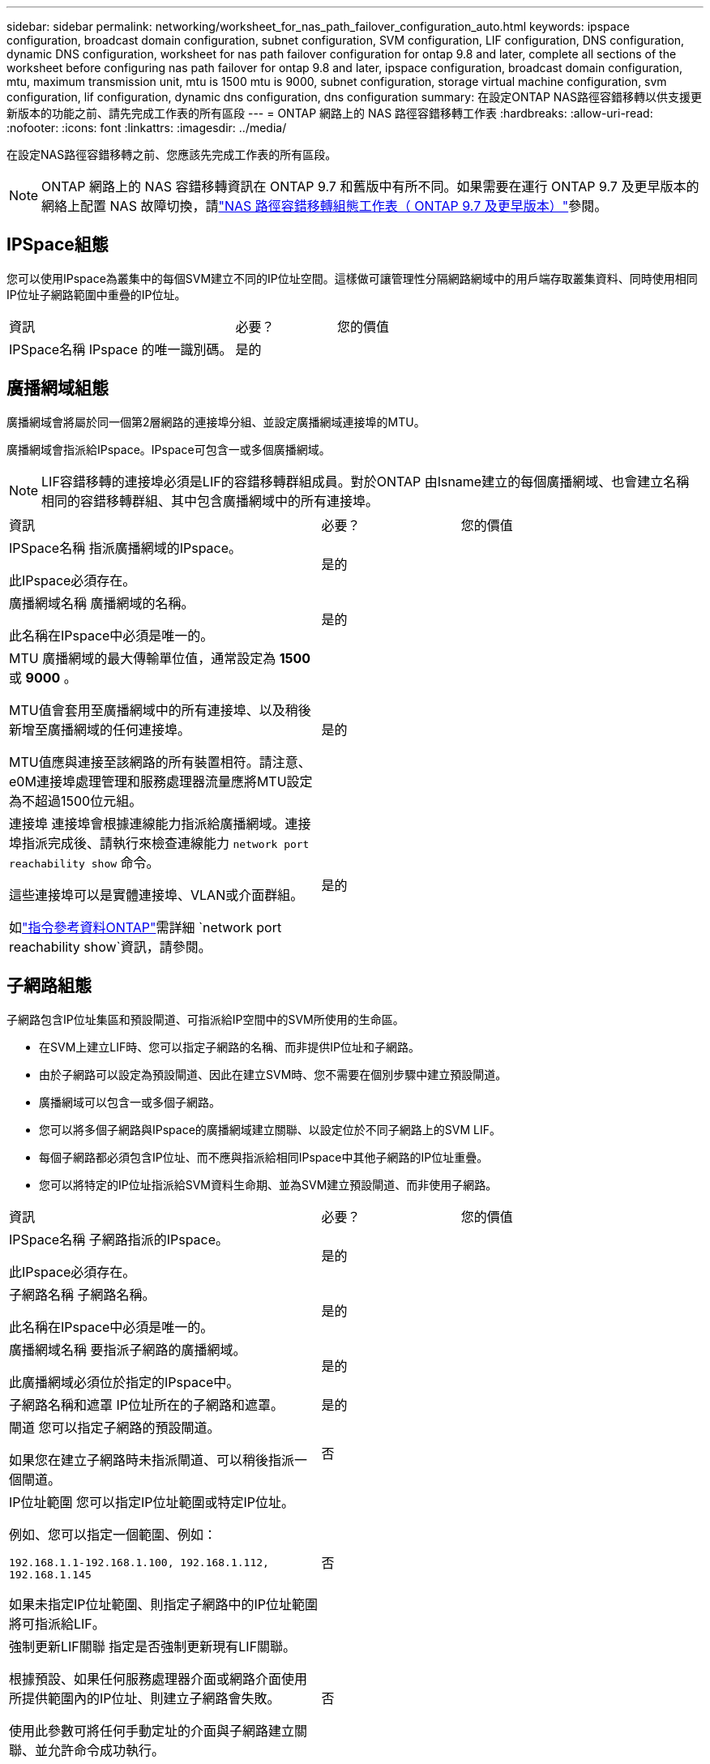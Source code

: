 ---
sidebar: sidebar 
permalink: networking/worksheet_for_nas_path_failover_configuration_auto.html 
keywords: ipspace configuration, broadcast domain configuration, subnet configuration, SVM configuration, LIF configuration, DNS configuration, dynamic DNS configuration, worksheet for nas path failover configuration for ontap 9.8 and later, complete all sections of the worksheet before configuring nas path failover for ontap 9.8 and later, ipspace configuration, broadcast domain configuration, mtu, maximum transmission unit, mtu is 1500 mtu is 9000, subnet configuration, storage virtual machine configuration, svm configuration, lif configuration, dynamic dns configuration, dns configuration 
summary: 在設定ONTAP NAS路徑容錯移轉以供支援更新版本的功能之前、請先完成工作表的所有區段 
---
= ONTAP 網路上的 NAS 路徑容錯移轉工作表
:hardbreaks:
:allow-uri-read: 
:nofooter: 
:icons: font
:linkattrs: 
:imagesdir: ../media/


[role="lead"]
在設定NAS路徑容錯移轉之前、您應該先完成工作表的所有區段。


NOTE: ONTAP 網路上的 NAS 容錯移轉資訊在 ONTAP 9.7 和舊版中有所不同。如果需要在運行 ONTAP 9.7 及更早版本的網絡上配置 NAS 故障切換，請link:https://docs.netapp.com/us-en/ontap-system-manager-classic/networking-failover/worksheet_for_nas_path_failover_configuration_manual.html["NAS 路徑容錯移轉組態工作表（ ONTAP 9.7 及更早版本）"^]參閱。



== IPSpace組態

您可以使用IPspace為叢集中的每個SVM建立不同的IP位址空間。這樣做可讓管理性分隔網路網域中的用戶端存取叢集資料、同時使用相同IP位址子網路範圍中重疊的IP位址。

[cols="45,20,35"]
|===


| 資訊 | 必要？ | 您的價值 


| IPSpace名稱
IPspace 的唯一識別碼。 | 是的 |  
|===


== 廣播網域組態

廣播網域會將屬於同一個第2層網路的連接埠分組、並設定廣播網域連接埠的MTU。

廣播網域會指派給IPspace。IPspace可包含一或多個廣播網域。


NOTE: LIF容錯移轉的連接埠必須是LIF的容錯移轉群組成員。對於ONTAP 由Isname建立的每個廣播網域、也會建立名稱相同的容錯移轉群組、其中包含廣播網域中的所有連接埠。

[cols="45,20,35"]
|===


| 資訊 | 必要？ | 您的價值 


 a| 
IPSpace名稱
指派廣播網域的IPspace。

此IPspace必須存在。
 a| 
是的
 a| 



 a| 
廣播網域名稱
廣播網域的名稱。

此名稱在IPspace中必須是唯一的。
 a| 
是的
 a| 



 a| 
MTU
廣播網域的最大傳輸單位值，通常設定為 *1500* 或 *9000* 。

MTU值會套用至廣播網域中的所有連接埠、以及稍後新增至廣播網域的任何連接埠。

MTU值應與連接至該網路的所有裝置相符。請注意、e0M連接埠處理管理和服務處理器流量應將MTU設定為不超過1500位元組。
 a| 
是的
 a| 



 a| 
連接埠
連接埠會根據連線能力指派給廣播網域。連接埠指派完成後、請執行來檢查連線能力 `network port reachability show` 命令。

這些連接埠可以是實體連接埠、VLAN或介面群組。

如link:https://docs.netapp.com/us-en/ontap-cli/network-port-reachability-show.html["指令參考資料ONTAP"^]需詳細 `network port reachability show`資訊，請參閱。
 a| 
是的
 a| 

|===


== 子網路組態

子網路包含IP位址集區和預設閘道、可指派給IP空間中的SVM所使用的生命區。

* 在SVM上建立LIF時、您可以指定子網路的名稱、而非提供IP位址和子網路。
* 由於子網路可以設定為預設閘道、因此在建立SVM時、您不需要在個別步驟中建立預設閘道。
* 廣播網域可以包含一或多個子網路。
* 您可以將多個子網路與IPspace的廣播網域建立關聯、以設定位於不同子網路上的SVM LIF。
* 每個子網路都必須包含IP位址、而不應與指派給相同IPspace中其他子網路的IP位址重疊。
* 您可以將特定的IP位址指派給SVM資料生命期、並為SVM建立預設閘道、而非使用子網路。


[cols="45,20,35"]
|===


| 資訊 | 必要？ | 您的價值 


 a| 
IPSpace名稱
子網路指派的IPspace。

此IPspace必須存在。
 a| 
是的
 a| 



 a| 
子網路名稱
子網路名稱。

此名稱在IPspace中必須是唯一的。
 a| 
是的
 a| 



 a| 
廣播網域名稱
要指派子網路的廣播網域。

此廣播網域必須位於指定的IPspace中。
 a| 
是的
 a| 



 a| 
子網路名稱和遮罩
IP位址所在的子網路和遮罩。
 a| 
是的
 a| 



 a| 
閘道
您可以指定子網路的預設閘道。

如果您在建立子網路時未指派閘道、可以稍後指派一個閘道。
 a| 
否
 a| 



 a| 
IP位址範圍
您可以指定IP位址範圍或特定IP位址。

例如、您可以指定一個範圍、例如：

`192.168.1.1-192.168.1.100, 192.168.1.112, 192.168.1.145`

如果未指定IP位址範圍、則指定子網路中的IP位址範圍將可指派給LIF。
 a| 
否
 a| 



 a| 
強制更新LIF關聯
指定是否強制更新現有LIF關聯。

根據預設、如果任何服務處理器介面或網路介面使用所提供範圍內的IP位址、則建立子網路會失敗。

使用此參數可將任何手動定址的介面與子網路建立關聯、並允許命令成功執行。
 a| 
否
 a| 

|===


== SVM 組態

您可以使用SVM將資料提供給用戶端和主機。

您記錄的值是建立預設資料SVM。如果您要建立MetroCluster 一個SVM的不確定來源、請參閱 link:https://docs.netapp.com/us-en/ontap-metrocluster/install-fc/concept_considerations_differences.html["Fabric附加MetroCluster 的《安裝與組態指南》"^] 或 link:https://docs.netapp.com/us-en/ontap-metrocluster/install-stretch/concept_choosing_the_correct_installation_procedure_for_your_configuration_mcc_install.html["延伸MetroCluster 《安裝與組態指南》"^]。

[cols="45,20,35"]
|===


| 資訊 | 必要？ | 您的價值 


| SVM名稱
SVM 的完整網域名稱（ FQDN ）。

此名稱必須在各叢集聯盟中都是唯一的名稱。 | 是的 |  


| 根Volume名稱
SVM根Volume的名稱。 | 是的 |  


| Aggregate名稱
擁有SVM根磁碟區的集合體名稱。

此Aggregate必須存在。 | 是的 |  


| 安全風格
SVM根磁碟區的安全樣式。

可能的值包括* ntf*、* UNIX*和*混合*。 | 是的 |  


| IPSpace名稱
指派SVM的IPspace。

此IPspace必須存在。 | 否 |  


| SVM語言設定
SVM及其磁碟區的預設語言。

如果未指定預設語言、預設SVM語言會設為*。UTF-8*。

SVM語言設定可決定用於顯示SVM中所有NAS磁碟區的檔案名稱和資料的字元集。

您可以在建立SVM之後修改語言。 | 否 |  
|===


== LIF 組態

SVM透過一或多個網路邏輯介面（LIF）、為用戶端和主機提供資料服務。

[cols="45,20,35"]
|===


| 資訊 | 必要？ | 您的價值 


| SVM名稱
LIF的SVM名稱。 | 是的 |  


| LIF 名稱
LIF 的名稱。

您可以為每個節點指派多個資料生命期、而且只要節點有可用的資料連接埠、就可以將生命期指派給叢集中的任何節點。

若要提供備援、您應該為每個子網路建立至少兩個資料生命期、並在不同節點上指派指派指派給特定子網路的生命期為主連接埠。

*重要事項：*如果您將SMB伺服器設定為以SMB代管Hyper-V或SQL Server、以提供不中斷營運的解決方案、則叢集中每個節點上的SVM必須至少有一個資料LIF。 | 是的 |  


| 服務原則
LIF 的服務原則。

服務原則會定義哪些網路服務可以使用LIF。內建的服務和服務原則可用於管理資料和系統SVM上的資料和管理流量。 | 是的 |  


| 允許的傳輸協定
IP 型的生命體不需要允許的通訊協定、請改用服務原則列。

指定在Fibre Channel連接埠上允許的SAN生命體傳輸協定。這些是可以使用該LIF的傳輸協定。在建立LIF之後、無法修改使用LIF的傳輸協定。設定LIF時、您應該指定所有的傳輸協定。 | 否 |  


| 主節點
LIF還原至其主連接埠時、LIF傳回的節點。

您應該記錄每個資料LIF的主節點。 | 是的 |  


| 主連接埠或廣播網域
請選擇下列其中一項：

*Port* ：指定邏輯介面在 LIF 還原至其主連接埠時傳回的連接埠。這僅適用於IPspace子網路中的第一個LIF、否則不需要。

*廣播網域*：指定廣播網域、系統會在LIF還原至其主連接埠時、選取邏輯介面傳回的適當連接埠。 | 是的 |  


| 子網路名稱
要指派給SVM的子網路。

用於建立應用程式伺服器的持續可用SMB連線的所有資料生命期、必須位於相同的子網路上。 | 是（如果使用子網路） |  
|===


== DNS 組態

在建立NFS或SMB伺服器之前、您必須在SVM上設定DNS。

[cols="45,20,35"]
|===


| 資訊 | 必要？ | 您的價值 


| SVM名稱
您要在其中建立NFS或SMB伺服器的SVM名稱。 | 是的 |  


| DNS網域名稱
執行主機對IP名稱解析時要附加到主機名稱的網域名稱清單。

請先列出本機網域、然後列出最常進行DNS查詢的網域名稱。 | 是的 |  


| DNS 伺服器的 IP 位址
將為 NFS 或 SMB 伺服器提供名稱解析的 DNS 伺服器 IP 位址清單。

列出的DNS伺服器必須包含所需的服務位置記錄（SRV),才能找到SMB伺服器要加入之網域的Active Directory LDAP伺服器和網域控制器。

「服務」記錄用於將服務名稱對應至提供該服務之伺服器的DNS電腦名稱。如果ONTAP 無法透過本機DNS查詢取得服務位置記錄、則無法建立SMB伺服器。

確保ONTAP 功能完整的Active Directory SRVs記錄、最簡單的方法就是將Active Directory整合的DNS伺服器設定為SVM DNS伺服器。

您可以使用非Active Directory整合的DNS伺服器、前提是DNS管理員已手動將含有Active Directory網域控制器相關資訊的SRV記錄新增至DNS區域。

如需Active Directory整合式SRV記錄的相關資訊、請參閱主題 link:http://technet.microsoft.com/library/cc759550(WS.10).aspx["Microsoft TechNet上的DNS Active Directory支援運作方式"^]。 | 是的 |  
|===


== 動態DNS組態

您必須先在SVM上設定動態DNS（DDNS）、才能使用動態DNS自動將DNS項目新增至Active Directory整合的DNS伺服器。

系統會為SVM上的每個資料LIF建立DNS記錄。透過在SVM上建立多個資料LIF、您可以在用戶端連線與指派的資料IP位址之間取得負載平衡。DNS負載會以循環配置資源的方式、平衡使用主機名稱對指派IP位址所建立的連線。

[cols="45,20,35"]
|===


| 資訊 | 必要？ | 您的價值 


| SVM名稱
您要在其中建立NFS或SMB伺服器的SVM。 | 是的 |  


| 是否使用DDNS
指定是否使用DDNS。

SVM上設定的DNS伺服器必須支援DDNS。預設會停用DDNS。 | 是的 |  


| 是否使用安全的DDNS
只有Active Directory整合的DNS才支援安全DDNS。

如果Active Directory整合的DNS只允許安全的DDNS更新、則此參數的值必須為true。

根據預設、安全DDNS會停用。

只有在為SVM建立SMB伺服器或Active Directory帳戶之後、才能啟用安全DDNS。 | 否 |  


| DNS網域的FQDN
DNS網域的FQDN。

您必須使用在SVM上為DNS名稱服務設定的相同網域名稱。 | 否 |  
|===